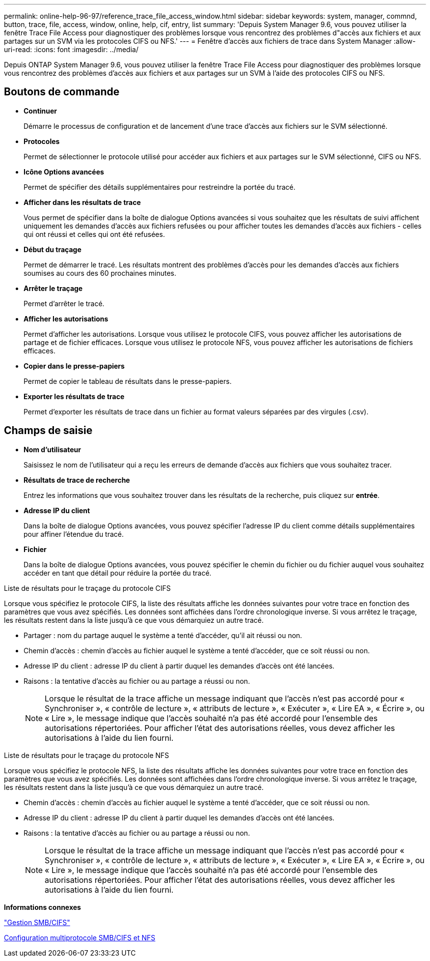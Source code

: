 ---
permalink: online-help-96-97/reference_trace_file_access_window.html 
sidebar: sidebar 
keywords: system, manager, commnd, button, trace, file, access, window, online, help, cif, entry, list 
summary: 'Depuis System Manager 9.6, vous pouvez utiliser la fenêtre Trace File Access pour diagnostiquer des problèmes lorsque vous rencontrez des problèmes d"accès aux fichiers et aux partages sur un SVM via les protocoles CIFS ou NFS.' 
---
= Fenêtre d'accès aux fichiers de trace dans System Manager
:allow-uri-read: 
:icons: font
:imagesdir: ../media/


[role="lead"]
Depuis ONTAP System Manager 9.6, vous pouvez utiliser la fenêtre Trace File Access pour diagnostiquer des problèmes lorsque vous rencontrez des problèmes d'accès aux fichiers et aux partages sur un SVM à l'aide des protocoles CIFS ou NFS.



== Boutons de commande

* *Continuer*
+
Démarre le processus de configuration et de lancement d'une trace d'accès aux fichiers sur le SVM sélectionné.

* *Protocoles*
+
Permet de sélectionner le protocole utilisé pour accéder aux fichiers et aux partages sur le SVM sélectionné, CIFS ou NFS.

* *Icône Options avancées*
+
Permet de spécifier des détails supplémentaires pour restreindre la portée du tracé.

* *Afficher dans les résultats de trace*
+
Vous permet de spécifier dans la boîte de dialogue Options avancées si vous souhaitez que les résultats de suivi affichent uniquement les demandes d'accès aux fichiers refusées ou pour afficher toutes les demandes d'accès aux fichiers - celles qui ont réussi et celles qui ont été refusées.

* *Début du traçage*
+
Permet de démarrer le tracé. Les résultats montrent des problèmes d'accès pour les demandes d'accès aux fichiers soumises au cours des 60 prochaines minutes.

* *Arrêter le traçage*
+
Permet d'arrêter le tracé.

* *Afficher les autorisations*
+
Permet d'afficher les autorisations. Lorsque vous utilisez le protocole CIFS, vous pouvez afficher les autorisations de partage et de fichier efficaces. Lorsque vous utilisez le protocole NFS, vous pouvez afficher les autorisations de fichiers efficaces.

* *Copier dans le presse-papiers*
+
Permet de copier le tableau de résultats dans le presse-papiers.

* *Exporter les résultats de trace*
+
Permet d'exporter les résultats de trace dans un fichier au format valeurs séparées par des virgules (.csv).





== Champs de saisie

* *Nom d'utilisateur*
+
Saisissez le nom de l'utilisateur qui a reçu les erreurs de demande d'accès aux fichiers que vous souhaitez tracer.

* *Résultats de trace de recherche*
+
Entrez les informations que vous souhaitez trouver dans les résultats de la recherche, puis cliquez sur *entrée*.

* *Adresse IP du client*
+
Dans la boîte de dialogue Options avancées, vous pouvez spécifier l'adresse IP du client comme détails supplémentaires pour affiner l'étendue du tracé.

* *Fichier*
+
Dans la boîte de dialogue Options avancées, vous pouvez spécifier le chemin du fichier ou du fichier auquel vous souhaitez accéder en tant que détail pour réduire la portée du tracé.



.Liste de résultats pour le traçage du protocole CIFS
Lorsque vous spécifiez le protocole CIFS, la liste des résultats affiche les données suivantes pour votre trace en fonction des paramètres que vous avez spécifiés. Les données sont affichées dans l'ordre chronologique inverse. Si vous arrêtez le traçage, les résultats restent dans la liste jusqu'à ce que vous démarquiez un autre tracé.

* Partager : nom du partage auquel le système a tenté d'accéder, qu'il ait réussi ou non.
* Chemin d'accès : chemin d'accès au fichier auquel le système a tenté d'accéder, que ce soit réussi ou non.
* Adresse IP du client : adresse IP du client à partir duquel les demandes d'accès ont été lancées.
* Raisons : la tentative d'accès au fichier ou au partage a réussi ou non.
+
[NOTE]
====
Lorsque le résultat de la trace affiche un message indiquant que l'accès n'est pas accordé pour « Synchroniser », « contrôle de lecture », « attributs de lecture », « Exécuter », « Lire EA », « Écrire », ou « Lire », le message indique que l'accès souhaité n'a pas été accordé pour l'ensemble des autorisations répertoriées. Pour afficher l'état des autorisations réelles, vous devez afficher les autorisations à l'aide du lien fourni.

====


.Liste de résultats pour le traçage du protocole NFS
Lorsque vous spécifiez le protocole NFS, la liste des résultats affiche les données suivantes pour votre trace en fonction des paramètres que vous avez spécifiés. Les données sont affichées dans l'ordre chronologique inverse. Si vous arrêtez le traçage, les résultats restent dans la liste jusqu'à ce que vous démarquiez un autre tracé.

* Chemin d'accès : chemin d'accès au fichier auquel le système a tenté d'accéder, que ce soit réussi ou non.
* Adresse IP du client : adresse IP du client à partir duquel les demandes d'accès ont été lancées.
* Raisons : la tentative d'accès au fichier ou au partage a réussi ou non.
+
[NOTE]
====
Lorsque le résultat de la trace affiche un message indiquant que l'accès n'est pas accordé pour « Synchroniser », « contrôle de lecture », « attributs de lecture », « Exécuter », « Lire EA », « Écrire », ou « Lire », le message indique que l'accès souhaité n'a pas été accordé pour l'ensemble des autorisations répertoriées. Pour afficher l'état des autorisations réelles, vous devez afficher les autorisations à l'aide du lien fourni.

====


*Informations connexes*

https://docs.netapp.com/us-en/ontap/smb-admin/index.html["Gestion SMB/CIFS"]

xref:../nas-multiprotocol-config/index.html[Configuration multiprotocole SMB/CIFS et NFS]
